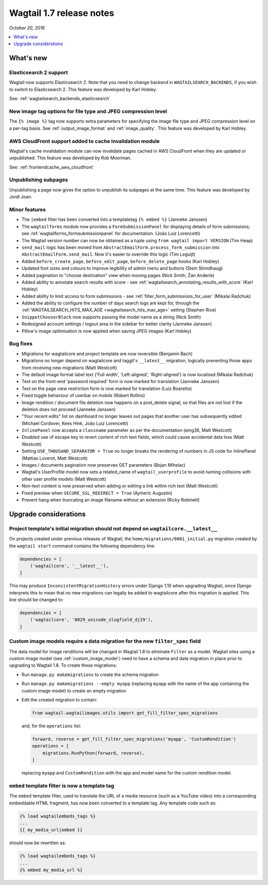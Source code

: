 =========================
Wagtail 1.7 release notes
=========================

*October 20, 2016*

.. contents::
    :local:
    :depth: 1


What's new
==========


Elasticsearch 2 support
~~~~~~~~~~~~~~~~~~~~~~~

Wagtail now supports Elasticsearch 2. Note that you need to change backend in ``WAGTAILSEARCH_BACKENDS``, if you wish to switch to Elasticsearch 2. This feature was developed by Karl Hobley.

See: :ref:`wagtailsearch_backends_elasticsearch`


New image tag options for file type and JPEG compression level
~~~~~~~~~~~~~~~~~~~~~~~~~~~~~~~~~~~~~~~~~~~~~~~~~~~~~~~~~~~~~~

The ``{% image %}`` tag now supports extra parameters for specifying the image file type and JPEG compression level on a per-tag basis. See :ref:`output_image_format` and :ref:`image_quality`. This feature was developed by Karl Hobley.


AWS CloudFront support added to cache invalidation module
~~~~~~~~~~~~~~~~~~~~~~~~~~~~~~~~~~~~~~~~~~~~~~~~~~~~~~~~~

Wagtail's cache invalidation module can now invalidate pages cached in AWS CloudFront when they are updated or unpublished.
This feature was developed by Rob Moorman.

See: :ref:`frontendcache_aws_cloudfront`


Unpublishing subpages
~~~~~~~~~~~~~~~~~~~~~

Unpublishing a page now gives the option to unpublish its subpages at the same time. This feature was developed by Jordi Joan.


Minor features
~~~~~~~~~~~~~~

* The ``|embed`` filter has been converted into a templatetag ``{% embed %}`` (Janneke Janssen)
* The ``wagtailforms`` module now provides a ``FormSubmissionPanel`` for displaying details of form submissions; see :ref:`wagtailforms_formsubmissionpanel` for documentation. (João Luiz Lorencetti)
* The Wagtail version number can now be obtained as a tuple using ``from wagtail import VERSION`` (Tim Heap)
* ``send_mail`` logic has been moved from ``AbstractEmailForm.process_form_submission`` into ``AbstractEmailForm.send_mail``. Now it's easier to override this logic (Tim Leguijt)
* Added ``before_create_page``, ``before_edit_page``, ``before_delete_page`` hooks (Karl Hobley)
* Updated font sizes and colours to improve legibility of admin menu and buttons (Stein Strindhaug)
* Added pagination to "choose destination" view when moving pages (Nick Smith, Žan Anderle)
* Added ability to annotate search results with score - see :ref:`wagtailsearch_annotating_results_with_score` (Karl Hobley)
* Added ability to limit access to form submissions - see :ref:`filter_form_submissions_for_user` (Mikalai Radchuk)
* Added the ability to configure the number of days search logs are kept for, through the :ref:`WAGTAILSEARCH_HITS_MAX_AGE <wagtailsearch_hits_max_age>` setting (Stephen Rice)
* ``SnippetChooserBlock`` now supports passing the model name as a string (Nick Smith)
* Redesigned account settings / logout area in the sidebar for better clarity (Janneke Janssen)
* Pillow's image optimisation is now applied when saving JPEG images (Karl Hobley)


Bug fixes
~~~~~~~~~

* Migrations for wagtailcore and project template are now reversible (Benjamin Bach)
* Migrations no longer depend on wagtailcore and taggit's ``__latest__`` migration, logically preventing those apps from receiving new migrations (Matt Westcott)
* The default image format label text ('Full width', 'Left-aligned', 'Right-aligned') is now localised (Mikalai Radchuk)
* Text on the front-end 'password required' form is now marked for translation (Janneke Janssen)
* Text on the page view restriction form is now marked for translation (Luiz Boaretto)
* Fixed toggle behaviour of userbar on mobile (Robert Rollins)
* Image rendition / document file deletion now happens on a post_delete signal, so that files are not lost if the deletion does not proceed (Janneke Janssen)
* "Your recent edits" list on dashboard no longer leaves out pages that another user has subsequently edited (Michael Cordover, Kees Hink, João Luiz Lorencetti)
* ``InlinePanel`` now accepts a ``classname`` parameter as per the documentation (emg36, Matt Westcott)
* Disabled use of escape key to revert content of rich text fields, which could cause accidental data loss (Matt Westcott)
* Setting ``USE_THOUSAND_SEPARATOR = True`` no longer breaks the rendering of numbers in JS code for InlinePanel (Mattias Loverot, Matt Westcott)
* Images / documents pagination now preserves GET parameters (Bojan Mihelac)
* Wagtail's UserProfile model now sets a related_name of ``wagtail_userprofile`` to avoid naming collisions with other user profile models (Matt Westcott)
* Non-text content is now preserved when adding or editing a link within rich text (Matt Westcott)
* Fixed preview when ``SECURE_SSL_REDIRECT = True`` (Aymeric Augustin)
* Prevent hang when truncating an image filename without an extension (Ricky Robinett)


Upgrade considerations
======================

Project template's initial migration should not depend on ``wagtailcore.__latest__``
~~~~~~~~~~~~~~~~~~~~~~~~~~~~~~~~~~~~~~~~~~~~~~~~~~~~~~~~~~~~~~~~~~~~~~~~~~~~~~~~~~~~

On projects created under previous releases of Wagtail, the ``home/migrations/0001_initial.py`` migration created by the ``wagtail start`` command contains the following dependency line:

.. code-block:: python

    dependencies = [
        ('wagtailcore', '__latest__'),
    ]

This may produce ``InconsistentMigrationHistory`` errors under Django 1.10 when upgrading Wagtail, since Django interprets this to mean that no new migrations can legally be added to wagtailcore after this migration is applied. This line should be changed to:

.. code-block:: python

    dependencies = [
        ('wagtailcore', '0029_unicode_slugfield_dj19'),
    ]


.. _filter_spec_migration:

Custom image models require a data migration for the new ``filter_spec`` field
~~~~~~~~~~~~~~~~~~~~~~~~~~~~~~~~~~~~~~~~~~~~~~~~~~~~~~~~~~~~~~~~~~~~~~~~~~~~~~

The data model for image renditions will be changed in Wagtail 1.8 to eliminate ``Filter`` as a model. Wagtail sites using a custom image model (see :ref:`custom_image_model`) need to have a schema and data migration in place prior to upgrading to Wagtail 1.8. To create these migrations:

* Run ``manage.py makemigrations`` to create the schema migration
* Run ``manage.py makemigrations --empty myapp`` (replacing ``myapp`` with the name of the app containing the custom image model) to create an empty migration
* Edit the created migration to contain:

  .. code-block:: python

      from wagtail.wagtailimages.utils import get_fill_filter_spec_migrations

  and, for the ``operations`` list:

  .. code-block:: python

      forward, reverse = get_fill_filter_spec_migrations('myapp', 'CustomRendition')
      operations = [
          migrations.RunPython(forward, reverse),
      ]

  replacing ``myapp`` and ``CustomRendition`` with the app and model name for the custom rendition model.


``embed`` template filter is now a template tag
~~~~~~~~~~~~~~~~~~~~~~~~~~~~~~~~~~~~~~~~~~~~~~~

The ``embed`` template filter, used to translate the URL of a media resource (such as a YouTube video) into a corresponding embeddable HTML fragment, has now been converted to a template tag. Any template code such as:

.. code-block:: html+django

    {% load wagtailembeds_tags %}
    ...
    {{ my_media_url|embed }}

should now be rewritten as:

.. code-block:: html+django

    {% load wagtailembeds_tags %}
    ...
    {% embed my_media_url %}
